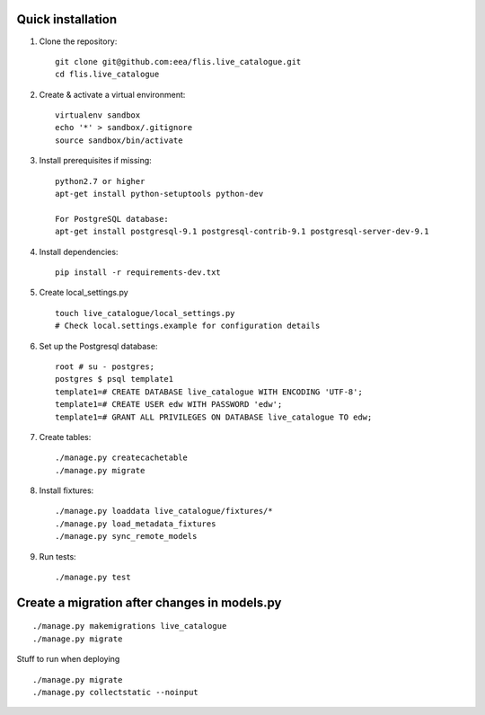 Quick installation
------------------

#. Clone the repository::

    git clone git@github.com:eea/flis.live_catalogue.git
    cd flis.live_catalogue


#. Create & activate a virtual environment::

    virtualenv sandbox
    echo '*' > sandbox/.gitignore
    source sandbox/bin/activate


#. Install prerequisites if missing::

    python2.7 or higher
    apt-get install python-setuptools python-dev

    For PostgreSQL database:
    apt-get install postgresql-9.1 postgresql-contrib-9.1 postgresql-server-dev-9.1


#. Install dependencies::

    pip install -r requirements-dev.txt


#. Create local_settings.py ::

    touch live_catalogue/local_settings.py
    # Check local.settings.example for configuration details


#. Set up the Postgresql database::

        root # su - postgres;
        postgres $ psql template1
        template1=# CREATE DATABASE live_catalogue WITH ENCODING 'UTF-8';
        template1=# CREATE USER edw WITH PASSWORD 'edw';
        template1=# GRANT ALL PRIVILEGES ON DATABASE live_catalogue TO edw;


#. Create tables::

    ./manage.py createcachetable
    ./manage.py migrate


#. Install fixtures::

    ./manage.py loaddata live_catalogue/fixtures/*
    ./manage.py load_metadata_fixtures
    ./manage.py sync_remote_models


#. Run tests::

    ./manage.py test

Create a migration after changes in models.py
---------------------------------------------
::

    ./manage.py makemigrations live_catalogue
    ./manage.py migrate


Stuff to run when deploying ::

    ./manage.py migrate
    ./manage.py collectstatic --noinput
